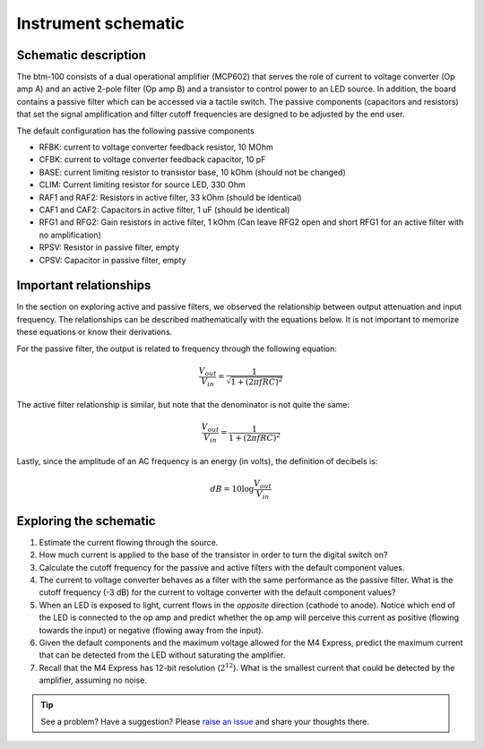 .. _turbidimetry_design_schematic:

Instrument schematic
~~~~~~~~~~~~~~~~~~~~

.. figure:: img/btm100-beta.png
  :align: center
  :alt: Schematic for btm100-beta turbidimetry instrument.



Schematic description
*********************

The btm-100 consists of a dual operational amplifier (MCP602) that serves the role of current to voltage converter (Op amp A) and an active 2-pole filter (Op amp B) and a transistor to control power to an LED source.  In addition, the board contains a passive filter which can be accessed via a tactile switch.  The passive components (capacitors and resistors) that set the signal amplification and filter cutoff frequencies are designed to be adjusted by the end user.

The default configuration has the following passive components

* RFBK: current to voltage converter feedback resistor, 10 MOhm
* CFBK: current to voltage converter feedback capacitor, 10 pF
* BASE: current limiting resistor to transistor base, 10 kOhm (should not be changed)
* CLIM: Current limiting resistor for source LED, 330 Ohm
* RAF1 and RAF2: Resistors in active filter, 33 kOhm (should be identical)
* CAF1 and CAF2: Capacitors in active filter, 1 uF (should be identical)
* RFG1 and RFG2: Gain resistors in active filter, 1 kOhm (Can leave RFG2 open and short RFG1 for an active filter with no amplification)
* RPSV: Resistor in passive filter, empty
* CPSV: Capacitor in passive filter, empty

Important relationships
***********************

In the section on exploring active and passive filters, we observed the relationship between output attenuation and input frequency.  The relationships can be described mathematically with the equations below.  It is not important to memorize these equations or know their derivations.

For the passive filter, the output is related to frequency through the following equation:

.. math::

  \frac{V_{out}}{V_{in}}=\frac{1}{\sqrt{1+(2 \pi f R C)^2}}


The active filter relationship is similar, but note that the denominator is not quite the same:

.. math::

  \frac{V_{out}}{V_{in}}=\frac{1}{1+(2 \pi f R C)^2}

Lastly, since the amplitude of an AC frequency is an energy (in volts), the definition of decibels is:

.. math::

  dB = 10 \log{\frac{V_{out}}{V_{in}}}


Exploring the schematic
***********************

1. Estimate the current flowing through the source.
2. How much current is applied to the base of the transistor in order to turn the digital switch on?
3. Calculate the cutoff frequency for the passive and active filters with the default component values.
4. The current to voltage converter behaves as a filter with the same performance as the passive filter.  What is the cutoff frequency (-3 dB) for the current to voltage converter with the default component values?
5. When an LED is exposed to light, current flows in the *opposite* direction (cathode to anode).  Notice which end of the LED is connected to the op amp and predict whether the op amp will perceive this current as positive (flowing towards the input) or negative (flowing away from the input).
6. Given the default components and the maximum voltage allowed for the M4 Express, predict the maximum current that can be detected from the LED without saturating the amplifier.
7. Recall that the M4 Express has 12-bit resolution (:math:`2^{12}`).  What is the smallest current that could be detected by the amplifier, assuming no noise.


.. tip:: See a problem?  Have a suggestion? Please `raise an issue <https://github.com/bobthechemist/feathercm/issues/new?title=design_schematic.rst&labels=documentation>`_ and share your thoughts there.
